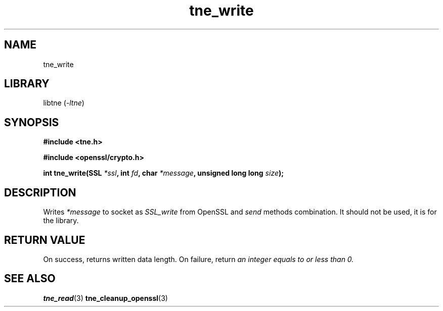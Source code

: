 .TH tne_write 3 2024-06-14

.SH NAME
tne_write

.SH LIBRARY
.RI "libtne (" -ltne ")"

.SH SYNOPSIS
.B #include <tne.h>
.P
.B #include <openssl/crypto.h>
.P
.BI "int tne_write(SSL " "*ssl" ", int " "fd" ", char " "*message" ", unsigned long long " "size" ");"

.SH DESCRIPTION
.RI "Writes " "*message" " to socket as " "SSL_write" " from OpenSSL and " "send" " methods combination. It should not be used, it is for the library."

.SH RETURN VALUE
.RI "On success, returns written data length. On failure, return " "an integer equals to or less than 0."

.SH SEE ALSO
.BR tne_read (3)
.BR tne_cleanup_openssl (3)
